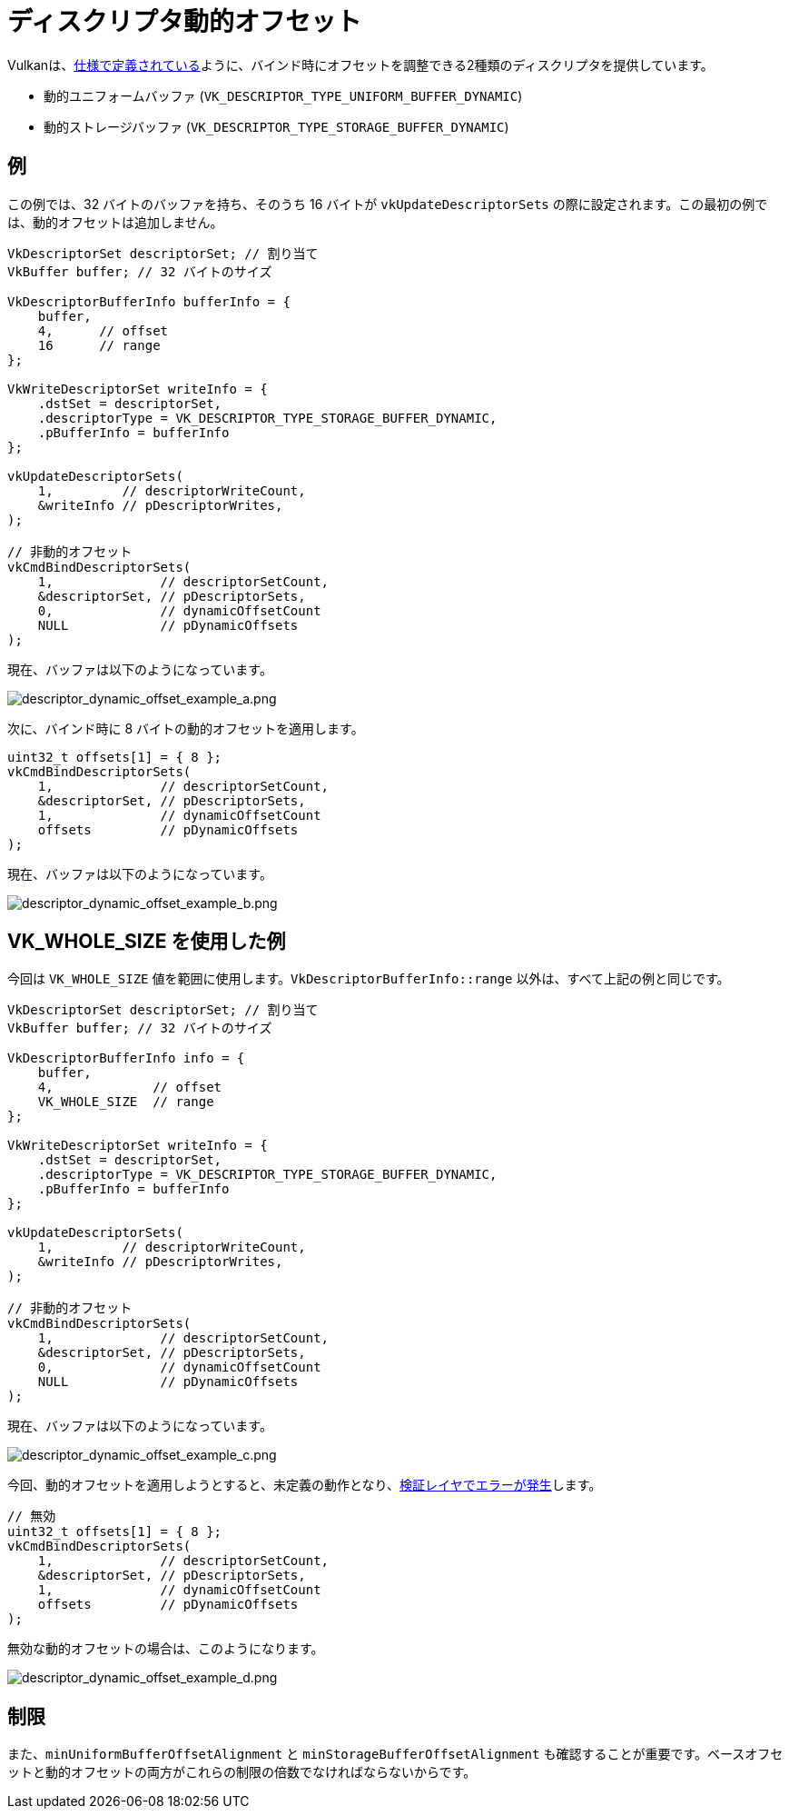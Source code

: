 // Copyright 2022 The Khronos Group, Inc.
// SPDX-License-Identifier: CC-BY-4.0

ifndef::chapters[:chapters:]

[[descriptor-dynamic-offset]]
= ディスクリプタ動的オフセット

Vulkanは、link:https://www.khronos.org/registry/vulkan/specs/latest/html/vkspec.html#descriptorsets-binding-dynamicoffsets[仕様で定義されている]ように、バインド時にオフセットを調整できる2種類のディスクリプタを提供しています。

* 動的ユニフォームバッファ (`VK_DESCRIPTOR_TYPE_UNIFORM_BUFFER_DYNAMIC`)
* 動的ストレージバッファ (`VK_DESCRIPTOR_TYPE_STORAGE_BUFFER_DYNAMIC`)

== 例

この例では、32 バイトのバッファを持ち、そのうち 16 バイトが `vkUpdateDescriptorSets` の際に設定されます。この最初の例では、動的オフセットは追加しません。

[source,c]
----
VkDescriptorSet descriptorSet; // 割り当て
VkBuffer buffer; // 32 バイトのサイズ

VkDescriptorBufferInfo bufferInfo = {
    buffer,
    4,      // offset
    16      // range
};

VkWriteDescriptorSet writeInfo = {
    .dstSet = descriptorSet,
    .descriptorType = VK_DESCRIPTOR_TYPE_STORAGE_BUFFER_DYNAMIC,
    .pBufferInfo = bufferInfo
};

vkUpdateDescriptorSets(
    1,         // descriptorWriteCount,
    &writeInfo // pDescriptorWrites,
);

// 非動的オフセット
vkCmdBindDescriptorSets(
    1,              // descriptorSetCount,
    &descriptorSet, // pDescriptorSets,
    0,              // dynamicOffsetCount
    NULL            // pDynamicOffsets
);
----

現在、バッファは以下のようになっています。

image::../../../chapters/images/descriptor_dynamic_offset_example_a.png[descriptor_dynamic_offset_example_a.png]

次に、バインド時に 8 バイトの動的オフセットを適用します。

[source,c]
----
uint32_t offsets[1] = { 8 };
vkCmdBindDescriptorSets(
    1,              // descriptorSetCount,
    &descriptorSet, // pDescriptorSets,
    1,              // dynamicOffsetCount
    offsets         // pDynamicOffsets
);
----

現在、バッファは以下のようになっています。

image::../../../chapters/images/descriptor_dynamic_offset_example_b.png[descriptor_dynamic_offset_example_b.png]

== VK_WHOLE_SIZE を使用した例

今回は `VK_WHOLE_SIZE` 値を範囲に使用します。`VkDescriptorBufferInfo::range` 以外は、すべて上記の例と同じです。

[source,c]
----
VkDescriptorSet descriptorSet; // 割り当て
VkBuffer buffer; // 32 バイトのサイズ

VkDescriptorBufferInfo info = {
    buffer,
    4,             // offset
    VK_WHOLE_SIZE  // range
};

VkWriteDescriptorSet writeInfo = {
    .dstSet = descriptorSet,
    .descriptorType = VK_DESCRIPTOR_TYPE_STORAGE_BUFFER_DYNAMIC,
    .pBufferInfo = bufferInfo
};

vkUpdateDescriptorSets(
    1,         // descriptorWriteCount,
    &writeInfo // pDescriptorWrites,
);

// 非動的オフセット
vkCmdBindDescriptorSets(
    1,              // descriptorSetCount,
    &descriptorSet, // pDescriptorSets,
    0,              // dynamicOffsetCount
    NULL            // pDynamicOffsets
);
----

現在、バッファは以下のようになっています。

image::../../../chapters/images/descriptor_dynamic_offset_example_c.png[descriptor_dynamic_offset_example_c.png]

今回、動的オフセットを適用しようとすると、未定義の動作となり、link:https://github.com/KhronosGroup/Vulkan-ValidationLayers/issues/2846[検証レイヤでエラーが発生]します。

[source,c]
----
// 無効
uint32_t offsets[1] = { 8 };
vkCmdBindDescriptorSets(
    1,              // descriptorSetCount,
    &descriptorSet, // pDescriptorSets,
    1,              // dynamicOffsetCount
    offsets         // pDynamicOffsets
);
----

無効な動的オフセットの場合は、このようになります。

image::../../../chapters/images/descriptor_dynamic_offset_example_d.png[descriptor_dynamic_offset_example_d.png]

== 制限

また、`minUniformBufferOffsetAlignment` と `minStorageBufferOffsetAlignment` も確認することが重要です。ベースオフセットと動的オフセットの両方がこれらの制限の倍数でなければならないからです。
